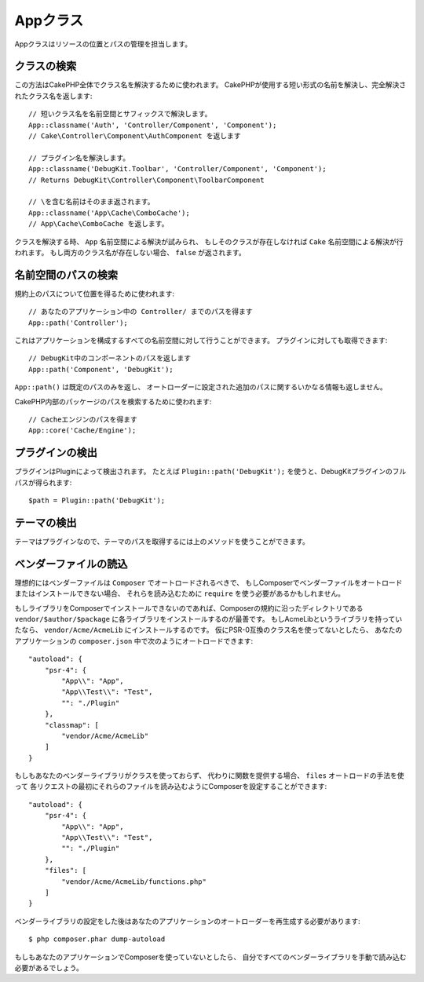 Appクラス
#########

.. php:namespace:: Cake\Core

.. php:class:: App

Appクラスはリソースの位置とパスの管理を担当します。

クラスの検索
============

.. php:staticmethod:: classname($name, $type = '', $suffix = '')

この方法はCakePHP全体でクラス名を解決するために使われます。
CakePHPが使用する短い形式の名前を解決し、完全解決されたクラス名を返します::

    // 短いクラス名を名前空間とサフィックスで解決します。
    App::classname('Auth', 'Controller/Component', 'Component');
    // Cake\Controller\Component\AuthComponent を返します

    // プラグイン名を解決します。
    App::classname('DebugKit.Toolbar', 'Controller/Component', 'Component');
    // Returns DebugKit\Controller\Component\ToolbarComponent

    // \を含む名前はそのまま返されます。
    App::classname('App\Cache\ComboCache');
    // App\Cache\ComboCache を返します。

クラスを解決する時、 ``App`` 名前空間による解決が試みられ、
もしそのクラスが存在しなければ ``Cake`` 名前空間による解決が行われます。
もし両方のクラス名が存在しない場合、 ``false`` が返されます。

名前空間のパスの検索
====================

.. php:staticmethod:: path(string $package, string $plugin = null)

規約上のパスについて位置を得るために使われます::

    // あなたのアプリケーション中の Controller/ までのパスを得ます
    App::path('Controller');

これはアプリケーションを構成するすべての名前空間に対して行うことができます。
プラグインに対しても取得できます::

    // DebugKit中のコンポーネントのパスを返します
    App::path('Component', 'DebugKit');

``App::path()`` は既定のパスのみを返し、
オートローダーに設定された追加のパスに関するいかなる情報も返しません。

.. php:staticmethod:: core(string $package)

CakePHP内部のパッケージのパスを検索するために使われます::

    // Cacheエンジンのパスを得ます
    App::core('Cache/Engine');


プラグインの検出
================

.. php:staticmethod:: Plugin::path(string $plugin)

プラグインはPluginによって検出されます。
たとえば ``Plugin::path('DebugKit');`` を使うと、DebugKitプラグインのフルパスが得られます::

    $path = Plugin::path('DebugKit');

テーマの検出
============

テーマはプラグインなので、テーマのパスを取得するには上のメソッドを使うことができます。

ベンダーファイルの読込
======================

理想的にはベンダーファイルは ``Composer`` でオートロードされるべきで、
もしComposerでベンダーファイルをオートロードまたはインストールできない場合、
それらを読み込むために ``require`` を使う必要があるかもしれません。

もしライブラリをComposerでインストールできないのであれば、Composerの規約に沿ったディレクトリである
``vendor/$author/$package`` に各ライブラリをインストールするのが最善です。
もしAcmeLibというライブラリを持っていたなら、 ``vendor/Acme/AcmeLib`` にインストールするのです。
仮にPSR-0互換のクラス名を使ってないとしたら、
あなたのアプリケーションの ``composer.json`` 中で次のようにオートロードできます::

    "autoload": {
        "psr-4": {
            "App\\": "App",
            "App\\Test\\": "Test",
            "": "./Plugin"
        },
        "classmap": [
            "vendor/Acme/AcmeLib"
        ]
    }

もしもあなたのベンダーライブラリがクラスを使っておらず、
代わりに関数を提供する場合、 ``files`` オートロードの手法を使って
各リクエストの最初にそれらのファイルを読み込むようにComposerを設定することができます::

    "autoload": {
        "psr-4": {
            "App\\": "App",
            "App\\Test\\": "Test",
            "": "./Plugin"
        },
        "files": [
            "vendor/Acme/AcmeLib/functions.php"
        ]
    }

ベンダーライブラリの設定をした後はあなたのアプリケーションのオートローダーを再生成する必要があります::

    $ php composer.phar dump-autoload

もしもあなたのアプリケーションでComposerを使っていないとしたら、
自分ですべてのベンダーライブラリを手動で読み込む必要があるでしょう。

.. meta::
    :title lang=ja: Appクラス
    :keywords lang=ja: compatible implementation,model behaviors,path management,loading files,php class,class loading,model behavior,class location,component model,management class,autoloader,classname,directory location,override,conventions,lib,textile,cakephp,php classes,loaded

